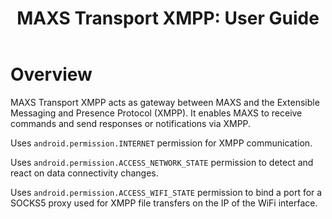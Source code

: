 #+TITLE:        MAXS Transport XMPP: User Guide
#+AUTHOR:       Florian Schmaus
#+EMAIL:        flo@geekplace.eu
#+OPTIONS:      author:nil
#+STARTUP:      noindent

* Overview

MAXS Transport XMPP acts as gateway between MAXS and the Extensible
Messaging and Presence Protocol (XMPP). It enables MAXS to receive
commands and send responses or notifications via XMPP.

Uses =android.permission.INTERNET= permission for XMPP communication.

Uses =android.permission.ACCESS_NETWORK_STATE= permission to detect
and react on data connectivity changes.

Uses =android.permission.ACCESS_WIFI_STATE= permission to bind a port
for a SOCKS5 proxy used for XMPP file transfers on the IP of the WiFi
interface.


